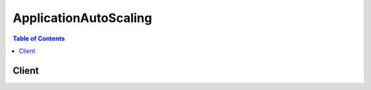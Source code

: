 

.. _AWS Service Namespaces: http://docs.aws.amazon.com/general/latest/gr/aws-arns-and-namespaces.html#genref-aws-service-namespaces


**********************
ApplicationAutoScaling
**********************

.. contents:: Table of Contents
   :depth: 2


======
Client
======



.. py:class:: ApplicationAutoScaling.Client

  A low-level client representing Application Auto Scaling::

    
    import boto3
    
    client = boto3.client('application-autoscaling')

  
  These are the available methods:
  
  *   :py:meth:`can_paginate`

  
  *   :py:meth:`delete_scaling_policy`

  
  *   :py:meth:`deregister_scalable_target`

  
  *   :py:meth:`describe_scalable_targets`

  
  *   :py:meth:`describe_scaling_activities`

  
  *   :py:meth:`describe_scaling_policies`

  
  *   :py:meth:`generate_presigned_url`

  
  *   :py:meth:`get_paginator`

  
  *   :py:meth:`get_waiter`

  
  *   :py:meth:`put_scaling_policy`

  
  *   :py:meth:`register_scalable_target`

  

  .. py:method:: can_paginate(operation_name)

        
    Check if an operation can be paginated.
    
    :type operation_name: string
    :param operation_name: The operation name.  This is the same name
        as the method name on the client.  For example, if the
        method name is ``create_foo``, and you'd normally invoke the
        operation as ``client.create_foo(**kwargs)``, if the
        ``create_foo`` operation can be paginated, you can use the
        call ``client.get_paginator("create_foo")``.
    
    :return: ``True`` if the operation can be paginated,
        ``False`` otherwise.


  .. py:method:: delete_scaling_policy(**kwargs)

    

    Deletes an Application Auto Scaling scaling policy that was previously created. If you are no longer using a scaling policy, you can delete it with this operation.

     

    Deleting a policy deletes the underlying alarm action, but does not delete the CloudWatch alarm associated with the scaling policy, even if it no longer has an associated action.

     

    To create a new scaling policy or update an existing one, see  PutScalingPolicy .

    

    **Request Syntax** 
    ::

      response = client.delete_scaling_policy(
          PolicyName='string',
          ServiceNamespace='ecs'|'ec2',
          ResourceId='string',
          ScalableDimension='ecs:service:DesiredCount'|'ec2:spot-fleet-request:TargetCapacity'
      )
    :type PolicyName: string
    :param PolicyName: **[REQUIRED]** 

      The name of the scaling policy to delete.

      

    
    :type ServiceNamespace: string
    :param ServiceNamespace: **[REQUIRED]** 

      The namespace for the AWS service that the scaling policy is associated with. For more information, see `AWS Service Namespaces`_ in the Amazon Web Services General Reference.

      

    
    :type ResourceId: string
    :param ResourceId: **[REQUIRED]** 

      The resource type and unique identifier string for the resource associated with the scaling policy. For Amazon ECS services, the resource type is ``services`` , and the identifier is the cluster name and service name; for example, ``service/default/sample-webapp`` . For Amazon EC2 Spot fleet requests, the resource type is ``spot-fleet-request`` , and the identifier is the Spot fleet request ID; for example, ``spot-fleet-request/sfr-73fbd2ce-aa30-494c-8788-1cee4EXAMPLE`` .

      

    
    :type ScalableDimension: string
    :param ScalableDimension: **[REQUIRED]** 

      The scalable dimension associated with the scaling policy. The scalable dimension contains the service namespace, resource type, and scaling property, such as ``ecs:service:DesiredCount`` for the desired task count of an Amazon ECS service, or ``ec2:spot-fleet-request:TargetCapacity`` for the target capacity of an Amazon EC2 Spot fleet request.

      

    
    
    :rtype: dict
    :returns: 
      
      **Response Syntax** 

      
      ::

        {}
        
      **Response Structure** 

      

      - *(dict) --* 
    

  .. py:method:: deregister_scalable_target(**kwargs)

    

    Deregisters a scalable target that was previously registered. If you are no longer using a scalable target, you can delete it with this operation. When you deregister a scalable target, all of the scaling policies that are associated with that scalable target are deleted.

     

    To create a new scalable target or update an existing one, see  RegisterScalableTarget .

    

    **Request Syntax** 
    ::

      response = client.deregister_scalable_target(
          ServiceNamespace='ecs'|'ec2',
          ResourceId='string',
          ScalableDimension='ecs:service:DesiredCount'|'ec2:spot-fleet-request:TargetCapacity'
      )
    :type ServiceNamespace: string
    :param ServiceNamespace: **[REQUIRED]** 

      The namespace for the AWS service that the scalable target is associated with. For more information, see `AWS Service Namespaces`_ in the Amazon Web Services General Reference.

      

    
    :type ResourceId: string
    :param ResourceId: **[REQUIRED]** 

      The resource type and unique identifier string for the resource associated with the scalable target. For Amazon ECS services, the resource type is ``services`` , and the identifier is the cluster name and service name; for example, ``service/default/sample-webapp`` . For Amazon EC2 Spot fleet requests, the resource type is ``spot-fleet-request`` , and the identifier is the Spot fleet request ID; for example, ``spot-fleet-request/sfr-73fbd2ce-aa30-494c-8788-1cee4EXAMPLE`` .

      

    
    :type ScalableDimension: string
    :param ScalableDimension: **[REQUIRED]** 

      The scalable dimension associated with the scalable target. The scalable dimension contains the service namespace, resource type, and scaling property, such as ``ecs:service:DesiredCount`` for the desired task count of an Amazon ECS service, or ``ec2:spot-fleet-request:TargetCapacity`` for the target capacity of an Amazon EC2 Spot fleet request.

      

    
    
    :rtype: dict
    :returns: 
      
      **Response Syntax** 

      
      ::

        {}
        
      **Response Structure** 

      

      - *(dict) --* 
    

  .. py:method:: describe_scalable_targets(**kwargs)

    

    Provides descriptive information for scalable targets with a specified service namespace.

     

    You can filter the results in a service namespace with the ``ResourceIds`` and ``ScalableDimension`` parameters.

     

    To create a new scalable target or update an existing one, see  RegisterScalableTarget . If you are no longer using a scalable target, you can deregister it with  DeregisterScalableTarget .

    

    **Request Syntax** 
    ::

      response = client.describe_scalable_targets(
          ServiceNamespace='ecs'|'ec2',
          ResourceIds=[
              'string',
          ],
          ScalableDimension='ecs:service:DesiredCount'|'ec2:spot-fleet-request:TargetCapacity',
          MaxResults=123,
          NextToken='string'
      )
    :type ServiceNamespace: string
    :param ServiceNamespace: **[REQUIRED]** 

      The namespace for the AWS service that the scalable target is associated with. For more information, see `AWS Service Namespaces`_ in the Amazon Web Services General Reference.

      

    
    :type ResourceIds: list
    :param ResourceIds: 

      The resource type and unique identifier string for the resource associated with the scalable target. For Amazon ECS services, the resource type is ``services`` , and the identifier is the cluster name and service name; for example, ``service/default/sample-webapp`` . For Amazon EC2 Spot fleet requests, the resource type is ``spot-fleet-request`` , and the identifier is the Spot fleet request ID; for example, ``spot-fleet-request/sfr-73fbd2ce-aa30-494c-8788-1cee4EXAMPLE`` . If you specify a scalable dimension, you must also specify a resource ID.

      

    
      - *(string) --* 

      
  
    :type ScalableDimension: string
    :param ScalableDimension: 

      The scalable dimension associated with the scalable target. The scalable dimension contains the service namespace, resource type, and scaling property, such as ``ecs:service:DesiredCount`` for the desired task count of an Amazon ECS service, or ``ec2:spot-fleet-request:TargetCapacity`` for the target capacity of an Amazon EC2 Spot fleet request. If you specify a scalable dimension, you must also specify a resource ID.

      

    
    :type MaxResults: integer
    :param MaxResults: 

      The maximum number of scalable target results returned by ``DescribeScalableTargets`` in paginated output. When this parameter is used, ``DescribeScalableTargets`` returns up to ``MaxResults`` results in a single page along with a ``NextToken`` response element. The remaining results of the initial request can be seen by sending another ``DescribeScalableTargets`` request with the returned ``NextToken`` value. This value can be between 1 and 50. If this parameter is not used, then ``DescribeScalableTargets`` returns up to 50 results and a ``NextToken`` value, if applicable.

      

    
    :type NextToken: string
    :param NextToken: 

      The ``NextToken`` value returned from a previous paginated ``DescribeScalableTargets`` request. Pagination continues from the end of the previous results that returned the ``NextToken`` value. This value is ``null`` when there are no more results to return.

      

    
    
    :rtype: dict
    :returns: 
      
      **Response Syntax** 

      
      ::

        {
            'ScalableTargets': [
                {
                    'ServiceNamespace': 'ecs'|'ec2',
                    'ResourceId': 'string',
                    'ScalableDimension': 'ecs:service:DesiredCount'|'ec2:spot-fleet-request:TargetCapacity',
                    'MinCapacity': 123,
                    'MaxCapacity': 123,
                    'RoleARN': 'string',
                    'CreationTime': datetime(2015, 1, 1)
                },
            ],
            'NextToken': 'string'
        }
      **Response Structure** 

      

      - *(dict) --* 
        

        - **ScalableTargets** *(list) --* 

          The list of scalable targets that matches the request parameters.

          
          

          - *(dict) --* 

            An object representing a scalable target.

            
            

            - **ServiceNamespace** *(string) --* 

              The namespace for the AWS service that the scalable target is associated with. For more information, see `AWS Service Namespaces`_ in the Amazon Web Services General Reference.

              
            

            - **ResourceId** *(string) --* 

              The resource type and unique identifier string for the resource associated with the scalable target. For Amazon ECS services, the resource type is ``services`` , and the identifier is the cluster name and service name; for example, ``service/default/sample-webapp`` . For Amazon EC2 Spot fleet requests, the resource type is ``spot-fleet-request`` , and the identifier is the Spot fleet request ID; for example, ``spot-fleet-request/sfr-73fbd2ce-aa30-494c-8788-1cee4EXAMPLE`` .

              
            

            - **ScalableDimension** *(string) --* 

              The scalable dimension associated with the scalable target. The scalable dimension contains the service namespace, resource type, and scaling property, such as ``ecs:service:DesiredCount`` for the desired task count of an Amazon ECS service, or ``ec2:spot-fleet-request:TargetCapacity`` for the target capacity of an Amazon EC2 Spot fleet request.

              
            

            - **MinCapacity** *(integer) --* 

              The minimum value for this scalable target to scale in to in response to scaling activities.

              
            

            - **MaxCapacity** *(integer) --* 

              The maximum value for this scalable target to scale out to in response to scaling activities.

              
            

            - **RoleARN** *(string) --* 

              The ARN of the IAM role that allows Application Auto Scaling to modify your scalable target on your behalf.

              
            

            - **CreationTime** *(datetime) --* 

              The Unix timestamp for when the scalable target was created.

              
        
      
        

        - **NextToken** *(string) --* 

          The ``NextToken`` value to include in a future ``DescribeScalableTargets`` request. When the results of a ``DescribeScalableTargets`` request exceed ``MaxResults`` , this value can be used to retrieve the next page of results. This value is ``null`` when there are no more results to return.

          
    

  .. py:method:: describe_scaling_activities(**kwargs)

    

    Provides descriptive information for scaling activities with a specified service namespace for the previous six weeks.

     

    You can filter the results in a service namespace with the ``ResourceId`` and ``ScalableDimension`` parameters.

     

    Scaling activities are triggered by CloudWatch alarms that are associated with scaling policies. To view the existing scaling policies for a service namespace, see  DescribeScalingPolicies . To create a new scaling policy or update an existing one, see  PutScalingPolicy .

    

    **Request Syntax** 
    ::

      response = client.describe_scaling_activities(
          ServiceNamespace='ecs'|'ec2',
          ResourceId='string',
          ScalableDimension='ecs:service:DesiredCount'|'ec2:spot-fleet-request:TargetCapacity',
          MaxResults=123,
          NextToken='string'
      )
    :type ServiceNamespace: string
    :param ServiceNamespace: **[REQUIRED]** 

      The namespace for the AWS service that the scaling activity is associated with. For more information, see `AWS Service Namespaces`_ in the Amazon Web Services General Reference.

      

    
    :type ResourceId: string
    :param ResourceId: 

      The resource type and unique identifier string for the resource associated with the scaling activity. For Amazon ECS services, the resource type is ``services`` , and the identifier is the cluster name and service name; for example, ``service/default/sample-webapp`` . For Amazon EC2 Spot fleet requests, the resource type is ``spot-fleet-request`` , and the identifier is the Spot fleet request ID; for example, ``spot-fleet-request/sfr-73fbd2ce-aa30-494c-8788-1cee4EXAMPLE`` . If you specify a scalable dimension, you must also specify a resource ID.

      

    
    :type ScalableDimension: string
    :param ScalableDimension: 

      The scalable dimension associated with the scaling activity. The scalable dimension contains the service namespace, resource type, and scaling property, such as ``ecs:service:DesiredCount`` for the desired task count of an Amazon ECS service, or ``ec2:spot-fleet-request:TargetCapacity`` for the target capacity of an Amazon EC2 Spot fleet request. If you specify a scalable dimension, you must also specify a resource ID.

      

    
    :type MaxResults: integer
    :param MaxResults: 

      The maximum number of scaling activity results returned by ``DescribeScalingActivities`` in paginated output. When this parameter is used, ``DescribeScalingActivities`` returns up to ``MaxResults`` results in a single page along with a ``NextToken`` response element. The remaining results of the initial request can be seen by sending another ``DescribeScalingActivities`` request with the returned ``NextToken`` value. This value can be between 1 and 50. If this parameter is not used, then ``DescribeScalingActivities`` returns up to 50 results and a ``NextToken`` value, if applicable.

      

    
    :type NextToken: string
    :param NextToken: 

      The ``NextToken`` value returned from a previous paginated ``DescribeScalingActivities`` request. Pagination continues from the end of the previous results that returned the ``NextToken`` value. This value is ``null`` when there are no more results to return.

      

    
    
    :rtype: dict
    :returns: 
      
      **Response Syntax** 

      
      ::

        {
            'ScalingActivities': [
                {
                    'ActivityId': 'string',
                    'ServiceNamespace': 'ecs'|'ec2',
                    'ResourceId': 'string',
                    'ScalableDimension': 'ecs:service:DesiredCount'|'ec2:spot-fleet-request:TargetCapacity',
                    'Description': 'string',
                    'Cause': 'string',
                    'StartTime': datetime(2015, 1, 1),
                    'EndTime': datetime(2015, 1, 1),
                    'StatusCode': 'Pending'|'InProgress'|'Successful'|'Overridden'|'Unfulfilled'|'Failed',
                    'StatusMessage': 'string',
                    'Details': 'string'
                },
            ],
            'NextToken': 'string'
        }
      **Response Structure** 

      

      - *(dict) --* 
        

        - **ScalingActivities** *(list) --* 

          A list of scaling activity objects.

          
          

          - *(dict) --* 

            An object representing a scaling activity.

            
            

            - **ActivityId** *(string) --* 

              The unique identifier string for the scaling activity.

              
            

            - **ServiceNamespace** *(string) --* 

              The namespace for the AWS service that the scaling activity is associated with. For more information, see `AWS Service Namespaces`_ in the Amazon Web Services General Reference.

              
            

            - **ResourceId** *(string) --* 

              The resource type and unique identifier string for the resource associated with the scaling activity. For Amazon ECS services, the resource type is ``services`` , and the identifier is the cluster name and service name; for example, ``service/default/sample-webapp`` . For Amazon EC2 Spot fleet requests, the resource type is ``spot-fleet-request`` , and the identifier is the Spot fleet request ID; for example, ``spot-fleet-request/sfr-73fbd2ce-aa30-494c-8788-1cee4EXAMPLE`` .

              
            

            - **ScalableDimension** *(string) --* 

              The scalable dimension associated with the scaling activity. The scalable dimension contains the service namespace, resource type, and scaling property, such as ``ecs:service:DesiredCount`` for the desired task count of an Amazon ECS service, or ``ec2:spot-fleet-request:TargetCapacity`` for the target capacity of an Amazon EC2 Spot fleet request.

              
            

            - **Description** *(string) --* 

              A simple description of what action the scaling activity intends to accomplish.

              
            

            - **Cause** *(string) --* 

              A simple description of what caused the scaling activity to happen.

              
            

            - **StartTime** *(datetime) --* 

              The Unix timestamp for when the scaling activity began.

              
            

            - **EndTime** *(datetime) --* 

              The Unix timestamp for when the scaling activity ended.

              
            

            - **StatusCode** *(string) --* 

              Indicates the status of the scaling activity.

              
            

            - **StatusMessage** *(string) --* 

              A simple message about the current status of the scaling activity.

              
            

            - **Details** *(string) --* 

              The details about the scaling activity.

              
        
      
        

        - **NextToken** *(string) --* 

          The ``NextToken`` value to include in a future ``DescribeScalingActivities`` request. When the results of a ``DescribeScalingActivities`` request exceed ``MaxResults`` , this value can be used to retrieve the next page of results. This value is ``null`` when there are no more results to return.

          
    

  .. py:method:: describe_scaling_policies(**kwargs)

    

    Provides descriptive information for scaling policies with a specified service namespace.

     

    You can filter the results in a service namespace with the ``ResourceId`` , ``ScalableDimension`` , and ``PolicyNames`` parameters.

     

    To create a new scaling policy or update an existing one, see  PutScalingPolicy . If you are no longer using a scaling policy, you can delete it with  DeleteScalingPolicy .

    

    **Request Syntax** 
    ::

      response = client.describe_scaling_policies(
          PolicyNames=[
              'string',
          ],
          ServiceNamespace='ecs'|'ec2',
          ResourceId='string',
          ScalableDimension='ecs:service:DesiredCount'|'ec2:spot-fleet-request:TargetCapacity',
          MaxResults=123,
          NextToken='string'
      )
    :type PolicyNames: list
    :param PolicyNames: 

      The names of the scaling policies to describe.

      

    
      - *(string) --* 

      
  
    :type ServiceNamespace: string
    :param ServiceNamespace: **[REQUIRED]** 

      The AWS service namespace of the scalable target that the scaling policy is associated with. For more information, see `AWS Service Namespaces`_ in the Amazon Web Services General Reference.

      

    
    :type ResourceId: string
    :param ResourceId: 

      The unique resource identifier string of the scalable target that the scaling policy is associated with. For Amazon ECS services, the resource type is ``services`` , and the identifier is the cluster name and service name; for example, ``service/default/sample-webapp`` . For Amazon EC2 Spot fleet requests, the resource type is ``spot-fleet-request`` , and the identifier is the Spot fleet request ID; for example, ``spot-fleet-request/sfr-73fbd2ce-aa30-494c-8788-1cee4EXAMPLE`` . If you specify a scalable dimension, you must also specify a resource ID.

      

    
    :type ScalableDimension: string
    :param ScalableDimension: 

      The scalable dimension of the scalable target that the scaling policy is associated with. The scalable dimension contains the service namespace, resource type, and scaling property, such as ``ecs:service:DesiredCount`` for the desired task count of an Amazon ECS service, or ``ec2:spot-fleet-request:TargetCapacity`` for the target capacity of an Amazon EC2 Spot fleet request. If you specify a scalable dimension, you must also specify a resource ID.

      

    
    :type MaxResults: integer
    :param MaxResults: 

      The maximum number of scaling policy results returned by ``DescribeScalingPolicies`` in paginated output. When this parameter is used, ``DescribeScalingPolicies`` returns up to ``MaxResults`` results in a single page along with a ``NextToken`` response element. The remaining results of the initial request can be seen by sending another ``DescribeScalingPolicies`` request with the returned ``NextToken`` value. This value can be between 1 and 50. If this parameter is not used, then ``DescribeScalingPolicies`` returns up to 50 results and a ``NextToken`` value, if applicable.

      

    
    :type NextToken: string
    :param NextToken: 

      The ``NextToken`` value returned from a previous paginated ``DescribeScalingPolicies`` request. Pagination continues from the end of the previous results that returned the ``NextToken`` value. This value is ``null`` when there are no more results to return.

      

    
    
    :rtype: dict
    :returns: 
      
      **Response Syntax** 

      
      ::

        {
            'ScalingPolicies': [
                {
                    'PolicyARN': 'string',
                    'PolicyName': 'string',
                    'ServiceNamespace': 'ecs'|'ec2',
                    'ResourceId': 'string',
                    'ScalableDimension': 'ecs:service:DesiredCount'|'ec2:spot-fleet-request:TargetCapacity',
                    'PolicyType': 'StepScaling',
                    'StepScalingPolicyConfiguration': {
                        'AdjustmentType': 'ChangeInCapacity'|'PercentChangeInCapacity'|'ExactCapacity',
                        'StepAdjustments': [
                            {
                                'MetricIntervalLowerBound': 123.0,
                                'MetricIntervalUpperBound': 123.0,
                                'ScalingAdjustment': 123
                            },
                        ],
                        'MinAdjustmentMagnitude': 123,
                        'Cooldown': 123,
                        'MetricAggregationType': 'Average'|'Minimum'|'Maximum'
                    },
                    'Alarms': [
                        {
                            'AlarmName': 'string',
                            'AlarmARN': 'string'
                        },
                    ],
                    'CreationTime': datetime(2015, 1, 1)
                },
            ],
            'NextToken': 'string'
        }
      **Response Structure** 

      

      - *(dict) --* 
        

        - **ScalingPolicies** *(list) --* 

          A list of scaling policy objects.

          
          

          - *(dict) --* 

            An object representing a scaling policy.

            
            

            - **PolicyARN** *(string) --* 

              The Amazon Resource Name (ARN) of the scaling policy.

              
            

            - **PolicyName** *(string) --* 

              The name of the scaling policy.

              
            

            - **ServiceNamespace** *(string) --* 

              The namespace for the AWS service that the scaling policy is associated with. For more information, see `AWS Service Namespaces`_ in the Amazon Web Services General Reference.

              
            

            - **ResourceId** *(string) --* 

              The resource type and unique identifier string for the resource associated with the scaling policy. For Amazon ECS services, the resource type is ``services`` , and the identifier is the cluster name and service name; for example, ``service/default/sample-webapp`` . For Amazon EC2 Spot fleet requests, the resource type is ``spot-fleet-request`` , and the identifier is the Spot fleet request ID; for example, ``spot-fleet-request/sfr-73fbd2ce-aa30-494c-8788-1cee4EXAMPLE`` .

              
            

            - **ScalableDimension** *(string) --* 

              The scalable dimension associated with the scaling policy. The scalable dimension contains the service namespace, resource type, and scaling property, such as ``ecs:service:DesiredCount`` for the desired task count of an Amazon ECS service, or ``ec2:spot-fleet-request:TargetCapacity`` for the target capacity of an Amazon EC2 Spot fleet request.

              
            

            - **PolicyType** *(string) --* 

              The scaling policy type.

              
            

            - **StepScalingPolicyConfiguration** *(dict) --* 

              The configuration for the step scaling policy.

              
              

              - **AdjustmentType** *(string) --* 

                The adjustment type, which specifies how the ``ScalingAdjustment`` parameter in a  StepAdjustment is interpreted.

                
              

              - **StepAdjustments** *(list) --* 

                A set of adjustments that enable you to scale based on the size of the alarm breach.

                
                

                - *(dict) --* 

                  An object representing a step adjustment for a  StepScalingPolicyConfiguration . Describes an adjustment based on the difference between the value of the aggregated CloudWatch metric and the breach threshold that you've defined for the alarm. 

                   

                  For the following examples, suppose that you have an alarm with a breach threshold of 50:

                   

                   
                  * If you want the adjustment to be triggered when the metric is greater than or equal to 50 and less than 60, specify a lower bound of 0 and an upper bound of 10. 
                   
                  * If you want the adjustment to be triggered when the metric is greater than 40 and less than or equal to 50, specify a lower bound of -10 and an upper bound of 0. 
                   

                   

                  There are a few rules for the step adjustments for your step policy:

                   

                   
                  * The ranges of your step adjustments can't overlap or have a gap. 
                   
                  * At most one step adjustment can have a null lower bound. If one step adjustment has a negative lower bound, then there must be a step adjustment with a null lower bound. 
                   
                  * At most one step adjustment can have a null upper bound. If one step adjustment has a positive upper bound, then there must be a step adjustment with a null upper bound. 
                   
                  * The upper and lower bound can't be null in the same step adjustment. 
                   

                  
                  

                  - **MetricIntervalLowerBound** *(float) --* 

                    The lower bound for the difference between the alarm threshold and the CloudWatch metric. If the metric value is above the breach threshold, the lower bound is inclusive (the metric must be greater than or equal to the threshold plus the lower bound). Otherwise, it is exclusive (the metric must be greater than the threshold plus the lower bound). A null value indicates negative infinity.

                    
                  

                  - **MetricIntervalUpperBound** *(float) --* 

                    The upper bound for the difference between the alarm threshold and the CloudWatch metric. If the metric value is above the breach threshold, the upper bound is exclusive (the metric must be less than the threshold plus the upper bound). Otherwise, it is inclusive (the metric must be less than or equal to the threshold plus the upper bound). A null value indicates positive infinity.

                     

                    The upper bound must be greater than the lower bound.

                    
                  

                  - **ScalingAdjustment** *(integer) --* 

                    The amount by which to scale, based on the specified adjustment type. A positive value adds to the current scalable dimension while a negative number removes from the current scalable dimension.

                    
              
            
              

              - **MinAdjustmentMagnitude** *(integer) --* 

                The minimum number to adjust your scalable dimension as a result of a scaling activity. If the adjustment type is ``PercentChangeInCapacity`` , the scaling policy changes the scalable dimension of the scalable target by this amount.

                
              

              - **Cooldown** *(integer) --* 

                The amount of time, in seconds, after a scaling activity completes where previous trigger-related scaling activities can influence future scaling events.

                 

                For scale out policies, while ``Cooldown`` is in effect, the capacity that has been added by the previous scale out event that initiated the ``Cooldown`` is calculated as part of the desired capacity for the next scale out. The intention is to continuously (but not excessively) scale out. For example, an alarm triggers a step scaling policy to scale out an Amazon ECS service by 2 tasks, the scaling activity completes successfully, and a ``Cooldown`` period of 5 minutes starts. During the ``Cooldown`` period, if the alarm triggers the same policy again but at a more aggressive step adjustment to scale out the service by 3 tasks, the 2 tasks that were added in the previous scale out event are considered part of that capacity and only 1 additional task is added to the desired count.

                 

                For scale in policies, the ``Cooldown`` period is used to block subsequent scale in requests until it has expired. The intention is to scale in conservatively to protect your application's availability. However, if another alarm triggers a scale out policy during the ``Cooldown`` period after a scale-in, Application Auto Scaling scales out your scalable target immediately.

                
              

              - **MetricAggregationType** *(string) --* 

                The aggregation type for the CloudWatch metrics. Valid values are ``Minimum`` , ``Maximum`` , and ``Average`` .

                
          
            

            - **Alarms** *(list) --* 

              The CloudWatch alarms that are associated with the scaling policy.

              
              

              - *(dict) --* 

                An object representing a CloudWatch alarm associated with a scaling policy.

                
                

                - **AlarmName** *(string) --* 

                  The name of the alarm.

                  
                

                - **AlarmARN** *(string) --* 

                  The Amazon Resource Name (ARN) of the alarm.

                  
            
          
            

            - **CreationTime** *(datetime) --* 

              The Unix timestamp for when the scaling policy was created.

              
        
      
        

        - **NextToken** *(string) --* 

          The ``NextToken`` value to include in a future ``DescribeScalingPolicies`` request. When the results of a ``DescribeScalingPolicies`` request exceed ``MaxResults`` , this value can be used to retrieve the next page of results. This value is ``null`` when there are no more results to return.

          
    

  .. py:method:: generate_presigned_url(ClientMethod, Params=None, ExpiresIn=3600, HttpMethod=None)

        
    Generate a presigned url given a client, its method, and arguments
    
    :type ClientMethod: string
    :param ClientMethod: The client method to presign for
    
    :type Params: dict
    :param Params: The parameters normally passed to
        ``ClientMethod``.
    
    :type ExpiresIn: int
    :param ExpiresIn: The number of seconds the presigned url is valid
        for. By default it expires in an hour (3600 seconds)
    
    :type HttpMethod: string
    :param HttpMethod: The http method to use on the generated url. By
        default, the http method is whatever is used in the method's model.
    
    :returns: The presigned url


  .. py:method:: get_paginator(operation_name)

        
    Create a paginator for an operation.
    
    :type operation_name: string
    :param operation_name: The operation name.  This is the same name
        as the method name on the client.  For example, if the
        method name is ``create_foo``, and you'd normally invoke the
        operation as ``client.create_foo(**kwargs)``, if the
        ``create_foo`` operation can be paginated, you can use the
        call ``client.get_paginator("create_foo")``.
    
    :raise OperationNotPageableError: Raised if the operation is not
        pageable.  You can use the ``client.can_paginate`` method to
        check if an operation is pageable.
    
    :rtype: L{botocore.paginate.Paginator}
    :return: A paginator object.


  .. py:method:: get_waiter(waiter_name)

        


  .. py:method:: put_scaling_policy(**kwargs)

    

    Creates or updates a policy for an existing Application Auto Scaling scalable target. Each scalable target is identified by service namespace, a resource ID, and a scalable dimension, and a scaling policy applies to a scalable target that is identified by those three attributes. You cannot create a scaling policy without first registering a scalable target with  RegisterScalableTarget .

     

    To update an existing policy, use the existing policy name and set the parameters you want to change. Any existing parameter not changed in an update to an existing policy is not changed in this update request.

     

    You can view the existing scaling policies for a service namespace with  DescribeScalingPolicies . If you are no longer using a scaling policy, you can delete it with  DeleteScalingPolicy .

    

    **Request Syntax** 
    ::

      response = client.put_scaling_policy(
          PolicyName='string',
          ServiceNamespace='ecs'|'ec2',
          ResourceId='string',
          ScalableDimension='ecs:service:DesiredCount'|'ec2:spot-fleet-request:TargetCapacity',
          PolicyType='StepScaling',
          StepScalingPolicyConfiguration={
              'AdjustmentType': 'ChangeInCapacity'|'PercentChangeInCapacity'|'ExactCapacity',
              'StepAdjustments': [
                  {
                      'MetricIntervalLowerBound': 123.0,
                      'MetricIntervalUpperBound': 123.0,
                      'ScalingAdjustment': 123
                  },
              ],
              'MinAdjustmentMagnitude': 123,
              'Cooldown': 123,
              'MetricAggregationType': 'Average'|'Minimum'|'Maximum'
          }
      )
    :type PolicyName: string
    :param PolicyName: **[REQUIRED]** 

      The name of the scaling policy.

      

    
    :type ServiceNamespace: string
    :param ServiceNamespace: **[REQUIRED]** 

      The AWS service namespace of the scalable target that this scaling policy applies to. For more information, see `AWS Service Namespaces`_ in the Amazon Web Services General Reference.

      

    
    :type ResourceId: string
    :param ResourceId: **[REQUIRED]** 

      The unique resource identifier string for the scalable target that this scaling policy applies to. For Amazon ECS services, the resource type is ``services`` , and the identifier is the cluster name and service name; for example, ``service/default/sample-webapp`` . For Amazon EC2 Spot fleet requests, the resource type is ``spot-fleet-request`` , and the identifier is the Spot fleet request ID; for example, ``spot-fleet-request/sfr-73fbd2ce-aa30-494c-8788-1cee4EXAMPLE`` .

      

    
    :type ScalableDimension: string
    :param ScalableDimension: **[REQUIRED]** 

      The scalable dimension of the scalable target that this scaling policy applies to. The scalable dimension contains the service namespace, resource type, and scaling property, such as ``ecs:service:DesiredCount`` for the desired task count of an Amazon ECS service, or ``ec2:spot-fleet-request:TargetCapacity`` for the target capacity of an Amazon EC2 Spot fleet request.

      

    
    :type PolicyType: string
    :param PolicyType: 

      The policy type. If you are creating a new policy, this parameter is required. If you are updating an existing policy, this parameter is not required.

      

    
    :type StepScalingPolicyConfiguration: dict
    :param StepScalingPolicyConfiguration: 

      The configuration for the step scaling policy. If you are creating a new policy, this parameter is required. If you are updating an existing policy, this parameter is not required. For more information, see  StepScalingPolicyConfiguration and  StepAdjustment .

      

    
      - **AdjustmentType** *(string) --* 

        The adjustment type, which specifies how the ``ScalingAdjustment`` parameter in a  StepAdjustment is interpreted.

        

      
      - **StepAdjustments** *(list) --* 

        A set of adjustments that enable you to scale based on the size of the alarm breach.

        

      
        - *(dict) --* 

          An object representing a step adjustment for a  StepScalingPolicyConfiguration . Describes an adjustment based on the difference between the value of the aggregated CloudWatch metric and the breach threshold that you've defined for the alarm. 

           

          For the following examples, suppose that you have an alarm with a breach threshold of 50:

           

           
          * If you want the adjustment to be triggered when the metric is greater than or equal to 50 and less than 60, specify a lower bound of 0 and an upper bound of 10. 
           
          * If you want the adjustment to be triggered when the metric is greater than 40 and less than or equal to 50, specify a lower bound of -10 and an upper bound of 0. 
           

           

          There are a few rules for the step adjustments for your step policy:

           

           
          * The ranges of your step adjustments can't overlap or have a gap. 
           
          * At most one step adjustment can have a null lower bound. If one step adjustment has a negative lower bound, then there must be a step adjustment with a null lower bound. 
           
          * At most one step adjustment can have a null upper bound. If one step adjustment has a positive upper bound, then there must be a step adjustment with a null upper bound. 
           
          * The upper and lower bound can't be null in the same step adjustment. 
           

          

        
          - **MetricIntervalLowerBound** *(float) --* 

            The lower bound for the difference between the alarm threshold and the CloudWatch metric. If the metric value is above the breach threshold, the lower bound is inclusive (the metric must be greater than or equal to the threshold plus the lower bound). Otherwise, it is exclusive (the metric must be greater than the threshold plus the lower bound). A null value indicates negative infinity.

            

          
          - **MetricIntervalUpperBound** *(float) --* 

            The upper bound for the difference between the alarm threshold and the CloudWatch metric. If the metric value is above the breach threshold, the upper bound is exclusive (the metric must be less than the threshold plus the upper bound). Otherwise, it is inclusive (the metric must be less than or equal to the threshold plus the upper bound). A null value indicates positive infinity.

             

            The upper bound must be greater than the lower bound.

            

          
          - **ScalingAdjustment** *(integer) --* **[REQUIRED]** 

            The amount by which to scale, based on the specified adjustment type. A positive value adds to the current scalable dimension while a negative number removes from the current scalable dimension.

            

          
        
    
      - **MinAdjustmentMagnitude** *(integer) --* 

        The minimum number to adjust your scalable dimension as a result of a scaling activity. If the adjustment type is ``PercentChangeInCapacity`` , the scaling policy changes the scalable dimension of the scalable target by this amount.

        

      
      - **Cooldown** *(integer) --* 

        The amount of time, in seconds, after a scaling activity completes where previous trigger-related scaling activities can influence future scaling events.

         

        For scale out policies, while ``Cooldown`` is in effect, the capacity that has been added by the previous scale out event that initiated the ``Cooldown`` is calculated as part of the desired capacity for the next scale out. The intention is to continuously (but not excessively) scale out. For example, an alarm triggers a step scaling policy to scale out an Amazon ECS service by 2 tasks, the scaling activity completes successfully, and a ``Cooldown`` period of 5 minutes starts. During the ``Cooldown`` period, if the alarm triggers the same policy again but at a more aggressive step adjustment to scale out the service by 3 tasks, the 2 tasks that were added in the previous scale out event are considered part of that capacity and only 1 additional task is added to the desired count.

         

        For scale in policies, the ``Cooldown`` period is used to block subsequent scale in requests until it has expired. The intention is to scale in conservatively to protect your application's availability. However, if another alarm triggers a scale out policy during the ``Cooldown`` period after a scale-in, Application Auto Scaling scales out your scalable target immediately.

        

      
      - **MetricAggregationType** *(string) --* 

        The aggregation type for the CloudWatch metrics. Valid values are ``Minimum`` , ``Maximum`` , and ``Average`` .

        

      
    
    
    :rtype: dict
    :returns: 
      
      **Response Syntax** 

      
      ::

        {
            'PolicyARN': 'string'
        }
      **Response Structure** 

      

      - *(dict) --* 
        

        - **PolicyARN** *(string) --* 

          The Amazon Resource Name (ARN) of the resulting scaling policy.

          
    

  .. py:method:: register_scalable_target(**kwargs)

    

    Registers or updates a scalable target. A scalable target is a resource that can be scaled out or in with Application Auto Scaling. After you have registered a scalable target, you can use this operation to update the minimum and maximum values for your scalable dimension.

     

    After you register a scalable target with Application Auto Scaling, you can create and apply scaling policies to it with  PutScalingPolicy . You can view the existing scaling policies for a service namespace with  DescribeScalableTargets . If you are no longer using a scalable target, you can deregister it with  DeregisterScalableTarget .

    

    **Request Syntax** 
    ::

      response = client.register_scalable_target(
          ServiceNamespace='ecs'|'ec2',
          ResourceId='string',
          ScalableDimension='ecs:service:DesiredCount'|'ec2:spot-fleet-request:TargetCapacity',
          MinCapacity=123,
          MaxCapacity=123,
          RoleARN='string'
      )
    :type ServiceNamespace: string
    :param ServiceNamespace: **[REQUIRED]** 

      The namespace for the AWS service that the scalable target is associated with. For Amazon ECS services, the namespace value is ``ecs`` . For more information, see `AWS Service Namespaces`_ in the Amazon Web Services General Reference.

      

    
    :type ResourceId: string
    :param ResourceId: **[REQUIRED]** 

      The resource type and unique identifier string for the resource to associate with the scalable target. For Amazon ECS services, the resource type is ``services`` , and the identifier is the cluster name and service name; for example, ``service/default/sample-webapp`` . For Amazon EC2 Spot fleet requests, the resource type is ``spot-fleet-request`` , and the identifier is the Spot fleet request ID; for example, ``spot-fleet-request/sfr-73fbd2ce-aa30-494c-8788-1cee4EXAMPLE`` .

      

    
    :type ScalableDimension: string
    :param ScalableDimension: **[REQUIRED]** 

      The scalable dimension associated with the scalable target. The scalable dimension contains the service namespace, resource type, and scaling property, such as ``ecs:service:DesiredCount`` for the desired task count of an Amazon ECS service, or ``ec2:spot-fleet-request:TargetCapacity`` for the target capacity of an Amazon EC2 Spot fleet request.

      

    
    :type MinCapacity: integer
    :param MinCapacity: 

      The minimum value for this scalable target to scale in to in response to scaling activities. This parameter is required if you are registering a new scalable target, and it is optional if you are updating an existing one.

      

    
    :type MaxCapacity: integer
    :param MaxCapacity: 

      The maximum value for this scalable target to scale out to in response to scaling activities. This parameter is required if you are registering a new scalable target, and it is optional if you are updating an existing one.

      

    
    :type RoleARN: string
    :param RoleARN: 

      The ARN of the IAM role that allows Application Auto Scaling to modify your scalable target on your behalf. This parameter is required if you are registering a new scalable target, and it is optional if you are updating an existing one.

      

    
    
    :rtype: dict
    :returns: 
      
      **Response Syntax** 

      
      ::

        {}
        
      **Response Structure** 

      

      - *(dict) --* 
    